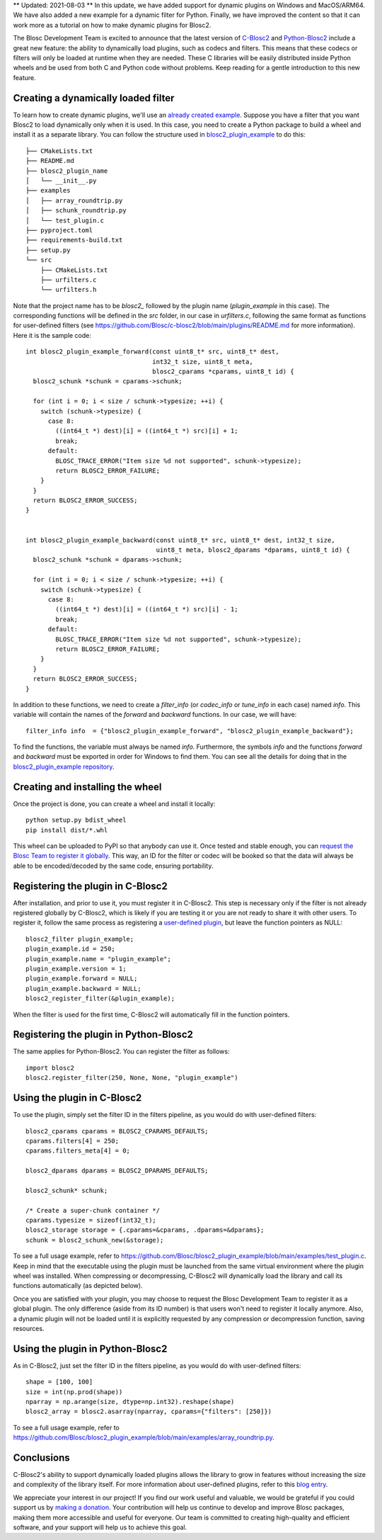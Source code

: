 .. title: Dynamic plugins in C-Blosc2
.. author: Marta Iborra, Francesc Alted
.. slug: dynamic-plugins
.. date: 2023-05-10 08:32:20 UTC
.. tags: blosc2 plugin dynamic
.. category:
.. link:
.. description:
.. type: text

** Updated: 2021-08-03 **
In this update, we have added support for dynamic plugins on Windows and MacOS/ARM64. We have also added a new example for a dynamic filter for Python. Finally, we have improved the content so that it can work more as a tutorial on how to make dynamic plugins for Blosc2.

The Blosc Development Team is excited to announce that the latest version of `C-Blosc2 <https://github.com/Blosc/c-blosc2>`_ and `Python-Blosc2 <https://github.com/Blosc/python-blosc2>`_
include a great new feature: the ability to dynamically load plugins, such as codecs and filters. This means that these codecs
or filters will only be loaded at runtime when they are needed. These C libraries will be easily distributed inside Python
wheels and be used from both C and Python code without problems.  Keep reading for a gentle introduction to this new feature.

Creating a dynamically loaded filter
------------------------------------

To learn how to create dynamic plugins, we'll use an `already created example <https://github.com/Blosc/blosc2_plugin_example>`_.  Suppose you have a filter that you want Blosc2 to load dynamically only when it is used. In this case, you need to create a Python package to build a wheel and install it as a separate library. You can follow the structure used in `blosc2_plugin_example <https://github.com/Blosc/blosc2_plugin_example>`_ to do this::

    ├── CMakeLists.txt
    ├── README.md
    ├── blosc2_plugin_name
    │   └── __init__.py
    ├── examples
    │   ├── array_roundtrip.py
    │   ├── schunk_roundtrip.py
    │   └── test_plugin.c
    ├── pyproject.toml
    ├── requirements-build.txt
    ├── setup.py
    └── src
        ├── CMakeLists.txt
        ├── urfilters.c
        └── urfilters.h

Note that the project name has to be `blosc2_` followed by the plugin name (`plugin_example` in this case). The corresponding functions will be defined in the `src` folder, in our case in `urfilters.c`, following the same format as functions for user-defined filters (see `<https://github.com/Blosc/c-blosc2/blob/main/plugins/README.md>`_ for more information).  Here it is the sample code::

    int blosc2_plugin_example_forward(const uint8_t* src, uint8_t* dest,
                                      int32_t size, uint8_t meta,
                                      blosc2_cparams *cparams, uint8_t id) {
      blosc2_schunk *schunk = cparams->schunk;

      for (int i = 0; i < size / schunk->typesize; ++i) {
        switch (schunk->typesize) {
          case 8:
            ((int64_t *) dest)[i] = ((int64_t *) src)[i] + 1;
            break;
          default:
            BLOSC_TRACE_ERROR("Item size %d not supported", schunk->typesize);
            return BLOSC2_ERROR_FAILURE;
        }
      }
      return BLOSC2_ERROR_SUCCESS;
    }


    int blosc2_plugin_example_backward(const uint8_t* src, uint8_t* dest, int32_t size,
                                       uint8_t meta, blosc2_dparams *dparams, uint8_t id) {
      blosc2_schunk *schunk = dparams->schunk;

      for (int i = 0; i < size / schunk->typesize; ++i) {
        switch (schunk->typesize) {
          case 8:
            ((int64_t *) dest)[i] = ((int64_t *) src)[i] - 1;
            break;
          default:
            BLOSC_TRACE_ERROR("Item size %d not supported", schunk->typesize);
            return BLOSC2_ERROR_FAILURE;
        }
      }
      return BLOSC2_ERROR_SUCCESS;
    }

In addition to these functions, we need to create a `filter_info` (or `codec_info` or `tune_info` in each case) named `info`. This variable will contain the names of the `forward` and `backward` functions. In our case, we will have::

    filter_info info  = {"blosc2_plugin_example_forward", "blosc2_plugin_example_backward"};

To find the functions, the variable must always be named `info`. Furthermore, the symbols `info` and the functions
`forward` and `backward` must be exported in order for Windows to find them. You can see all the details for doing that in
the `blosc2_plugin_example repository <https://github.com/Blosc/blosc2_plugin_example/blob/cbbcab59a6abf5d1a0767604b1987edd34695fe8/src/urfilters.h#L46-L50>`_.


Creating and installing the wheel
---------------------------------

Once the project is done, you can create a wheel and install it locally::

    python setup.py bdist_wheel
    pip install dist/*.whl

This wheel can be uploaded to PyPI so that anybody can use it. Once tested and stable enough, you can `request the Blosc Team to register it globally <https://github.com/Blosc/c-blosc2/blob/main/plugins/README.md>`_. This way, an ID for the filter or codec will be booked so that the data will always be able to be encoded/decoded by the same code, ensuring portability.

Registering the plugin in C-Blosc2
----------------------------------

After installation, and prior to use it, you must register it in C-Blosc2. This step is necessary only if the filter is not already registered globally by C-Blosc2, which is likely if you are testing it or you are not ready to share it with other users. To register it, follow the same process as registering a `user-defined plugin <https://www.blosc.org/posts/registering-plugins/>`_, but leave the function pointers as NULL::

    blosc2_filter plugin_example;
    plugin_example.id = 250;
    plugin_example.name = "plugin_example";
    plugin_example.version = 1;
    plugin_example.forward = NULL;
    plugin_example.backward = NULL;
    blosc2_register_filter(&plugin_example);

When the filter is used for the first time, C-Blosc2 will automatically fill in the function pointers.

Registering the plugin in Python-Blosc2
---------------------------------------

The same applies for Python-Blosc2. You can register the filter as follows::

    import blosc2
    blosc2.register_filter(250, None, None, "plugin_example")


Using the plugin in C-Blosc2
----------------------------

To use the plugin, simply set the filter ID in the filters pipeline, as you would do with user-defined filters::

    blosc2_cparams cparams = BLOSC2_CPARAMS_DEFAULTS;
    cparams.filters[4] = 250;
    cparams.filters_meta[4] = 0;

    blosc2_dparams dparams = BLOSC2_DPARAMS_DEFAULTS;

    blosc2_schunk* schunk;

    /* Create a super-chunk container */
    cparams.typesize = sizeof(int32_t);
    blosc2_storage storage = {.cparams=&cparams, .dparams=&dparams};
    schunk = blosc2_schunk_new(&storage);

To see a full usage example, refer to `<https://github.com/Blosc/blosc2_plugin_example/blob/main/examples/test_plugin.c>`_. Keep in mind that the executable using the plugin must be launched from the same virtual environment where the plugin wheel was installed. When compressing or decompressing, C-Blosc2 will dynamically load the library and call its functions automatically (as depicted below).

.. image:: /images/dynamic-plugins/dynamic-plugin.png
  :width: 100%
  :alt: Dynamically loading filter

Once you are satisfied with your plugin, you may choose to request the Blosc Development Team to register it as a global plugin. The only difference (aside from its ID number) is that users won't need to register it locally anymore. Also, a dynamic plugin will not be loaded until it is explicitly requested by any compression or decompression function, saving resources.

Using the plugin in Python-Blosc2
---------------------------------

As in C-Blosc2, just set the filter ID in the filters pipeline, as you would do with user-defined filters::

    shape = [100, 100]
    size = int(np.prod(shape))
    nparray = np.arange(size, dtype=np.int32).reshape(shape)
    blosc2_array = blosc2.asarray(nparray, cparams={"filters": [250]})

To see a full usage example, refer to `<https://github.com/Blosc/blosc2_plugin_example/blob/main/examples/array_roundtrip.py>`_.

Conclusions
-----------

C-Blosc2's ability to support dynamically loaded plugins allows the library to grow in features without increasing the size and complexity of the library itself. For more information about user-defined plugins, refer to this `blog entry <https://www.blosc.org/posts/registering-plugins/>`_.

We appreciate your interest in our project! If you find our work useful and valuable, we would be grateful if you could support us by `making a donation <https://www.blosc.org/pages/donate/>`_. Your contribution will help us continue to develop and improve Blosc packages, making them more accessible and useful for everyone.  Our team is committed to creating high-quality and efficient software, and your support will help us to achieve this goal.
